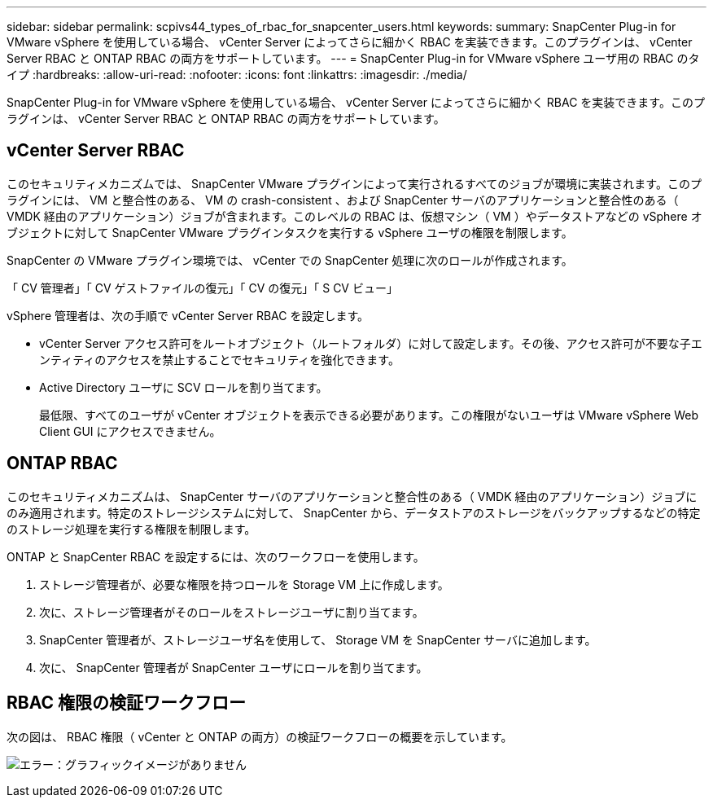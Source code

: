 ---
sidebar: sidebar 
permalink: scpivs44_types_of_rbac_for_snapcenter_users.html 
keywords:  
summary: SnapCenter Plug-in for VMware vSphere を使用している場合、 vCenter Server によってさらに細かく RBAC を実装できます。このプラグインは、 vCenter Server RBAC と ONTAP RBAC の両方をサポートしています。 
---
= SnapCenter Plug-in for VMware vSphere ユーザ用の RBAC のタイプ
:hardbreaks:
:allow-uri-read: 
:nofooter: 
:icons: font
:linkattrs: 
:imagesdir: ./media/


[role="lead"]
SnapCenter Plug-in for VMware vSphere を使用している場合、 vCenter Server によってさらに細かく RBAC を実装できます。このプラグインは、 vCenter Server RBAC と ONTAP RBAC の両方をサポートしています。



== vCenter Server RBAC

このセキュリティメカニズムでは、 SnapCenter VMware プラグインによって実行されるすべてのジョブが環境に実装されます。このプラグインには、 VM と整合性のある、 VM の crash-consistent 、および SnapCenter サーバのアプリケーションと整合性のある（ VMDK 経由のアプリケーション）ジョブが含まれます。このレベルの RBAC は、仮想マシン（ VM ）やデータストアなどの vSphere オブジェクトに対して SnapCenter VMware プラグインタスクを実行する vSphere ユーザの権限を制限します。

SnapCenter の VMware プラグイン環境では、 vCenter での SnapCenter 処理に次のロールが作成されます。

「 CV 管理者」「 CV ゲストファイルの復元」「 CV の復元」「 S CV ビュー」

vSphere 管理者は、次の手順で vCenter Server RBAC を設定します。

* vCenter Server アクセス許可をルートオブジェクト（ルートフォルダ）に対して設定します。その後、アクセス許可が不要な子エンティティのアクセスを禁止することでセキュリティを強化できます。
* Active Directory ユーザに SCV ロールを割り当てます。
+
最低限、すべてのユーザが vCenter オブジェクトを表示できる必要があります。この権限がないユーザは VMware vSphere Web Client GUI にアクセスできません。





== ONTAP RBAC

このセキュリティメカニズムは、 SnapCenter サーバのアプリケーションと整合性のある（ VMDK 経由のアプリケーション）ジョブにのみ適用されます。特定のストレージシステムに対して、 SnapCenter から、データストアのストレージをバックアップするなどの特定のストレージ処理を実行する権限を制限します。

ONTAP と SnapCenter RBAC を設定するには、次のワークフローを使用します。

. ストレージ管理者が、必要な権限を持つロールを Storage VM 上に作成します。
. 次に、ストレージ管理者がそのロールをストレージユーザに割り当てます。
. SnapCenter 管理者が、ストレージユーザ名を使用して、 Storage VM を SnapCenter サーバに追加します。
. 次に、 SnapCenter 管理者が SnapCenter ユーザにロールを割り当てます。




== RBAC 権限の検証ワークフロー

次の図は、 RBAC 権限（ vCenter と ONTAP の両方）の検証ワークフローの概要を示しています。

image:scpivs44_image1.png["エラー：グラフィックイメージがありません"]

